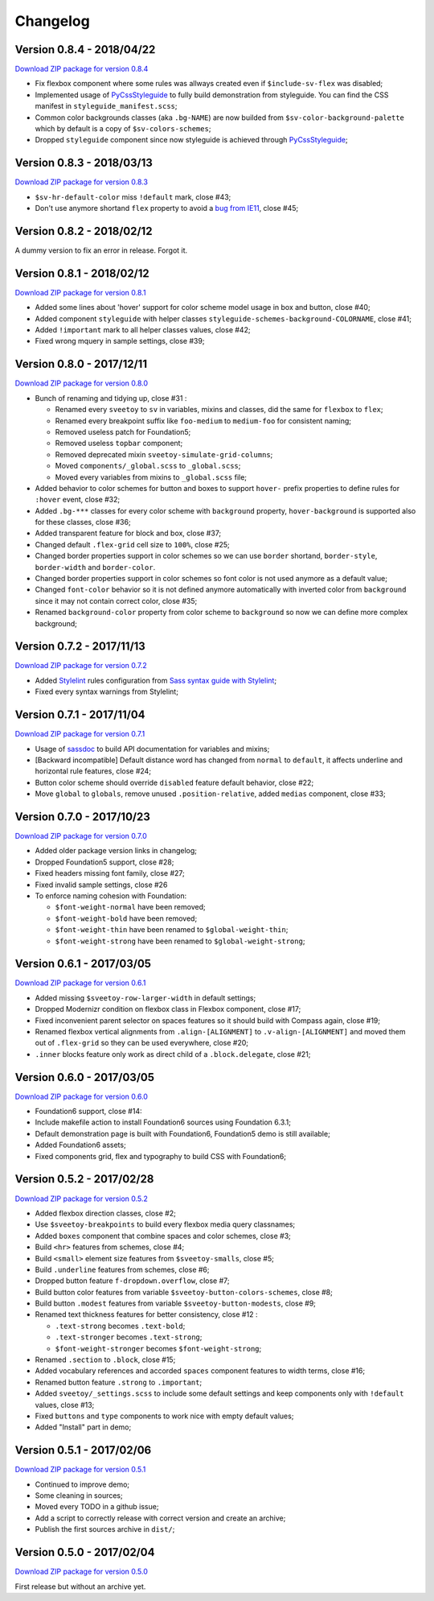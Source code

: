 .. _PyCssStyleguide: https://github.com/sveetch/py-css-styleguide

=========
Changelog
=========

Version 0.8.4 - 2018/04/22
--------------------------

`Download ZIP package for version 0.8.4 <http://sveetch.github.io/Sveetoy/dist/Sveetoy-sass-0.8.4.zip>`_

* Fix flexbox component where some rules was allways created even if ``$include-sv-flex`` was disabled;
* Implemented usage of `PyCssStyleguide`_ to fully build demonstration from styleguide. You can find the CSS manifest in ``styleguide_manifest.scss``;
* Common color backgrounds classes (aka ``.bg-NAME``) are now builded from ``$sv-color-background-palette`` which by default is a copy of ``$sv-colors-schemes``;
* Dropped ``styleguide`` component since now styleguide is achieved through `PyCssStyleguide`_;

Version 0.8.3 - 2018/03/13
--------------------------

`Download ZIP package for version 0.8.3 <http://sveetch.github.io/Sveetoy/dist/Sveetoy-sass-0.8.3.zip>`_

* ``$sv-hr-default-color`` miss ``!default`` mark, close #43;
* Don't use anymore shortand ``flex`` property to avoid a `bug from IE11 <https://github.com/philipwalton/flexbugs#flexbug-8>`_, close #45;

Version 0.8.2 - 2018/02/12
--------------------------

A dummy version to fix an error in release. Forgot it.

Version 0.8.1 - 2018/02/12
--------------------------

`Download ZIP package for version 0.8.1 <http://sveetch.github.io/Sveetoy/dist/Sveetoy-sass-0.8.1.zip>`_

* Added some lines about 'hover' support for color scheme model usage in box and button, close #40;
* Added component ``styleguide`` with helper classes ``styleguide-schemes-background-COLORNAME``, close #41;
* Added ``!important`` mark to all helper classes values, close #42;
* Fixed wrong mquery in sample settings, close #39;

Version 0.8.0 - 2017/12/11
--------------------------

`Download ZIP package for version 0.8.0 <http://sveetch.github.io/Sveetoy/dist/Sveetoy-sass-0.8.0.zip>`_

* Bunch of renaming and tidying up, close #31 :

  * Renamed every ``sveetoy`` to ``sv`` in variables, mixins and classes, did the same for ``flexbox`` to ``flex``;
  * Renamed every breakpoint suffix like ``foo-medium`` to ``medium-foo`` for consistent naming;
  * Removed useless patch for Foundation5;
  * Removed useless ``topbar`` component;
  * Removed deprecated mixin ``sveetoy-simulate-grid-columns``;
  * Moved ``components/_global.scss`` to ``_global.scss``;
  * Moved every variables from mixins to ``_global.scss`` file;

* Added behavior to color schemes for button and boxes to support ``hover-`` prefix properties to define rules for ``:hover`` event, close #32;
* Added ``.bg-***`` classes for every color scheme with ``background`` property, ``hover-background`` is supported also for these classes, close #36;
* Added transparent feature for block and box, close #37;
* Changed default ``.flex-grid`` cell size to ``100%``, close #25;
* Changed border properties support in color schemes so we can use ``border`` shortand, ``border-style``, ``border-width`` and ``border-color``.
* Changed border properties support in color schemes so font color is not used anymore as a default value;
* Changed ``font-color``  behavior so it is not defined anymore automatically with inverted color from ``background`` since it may not contain correct color, close #35;
* Renamed ``background-color`` property from color scheme to ``background`` so now we can define more complex background;

Version 0.7.2 - 2017/11/13
--------------------------

`Download ZIP package for version 0.7.2 <http://sveetch.github.io/Sveetoy/dist/Sveetoy-sass-0.7.2.zip>`_

* Added `Stylelint <https://stylelint.io/>`_ rules configuration from `Sass syntax guide with Stylelint <https://github.com/emencia/stylelint-guide>`_;
* Fixed every syntax warnings from Stylelint;


Version 0.7.1 - 2017/11/04
--------------------------

`Download ZIP package for version 0.7.1 <http://sveetch.github.io/Sveetoy/dist/Sveetoy-sass-0.7.1.zip>`_

* Usage of `sassdoc <http://sassdoc.com>`_ to build API documentation for variables and mixins;
* [Backward incompatible] Default distance word has changed from ``normal`` to ``default``, it affects underline and horizontal rule features, close #24;
* Button color scheme should override ``disabled`` feature default behavior, close #22;
* Move ``global`` to ``globals``, remove unused ``.position-relative``, added ``medias`` component, close #33;


Version 0.7.0 - 2017/10/23
--------------------------

`Download ZIP package for version 0.7.0 <http://sveetch.github.io/Sveetoy/dist/Sveetoy-sass-0.7.0.zip>`_

* Added older package version links in changelog;
* Dropped Foundation5 support, close #28;
* Fixed headers missing font family, close #27;
* Fixed invalid sample settings, close #26
* To enforce naming cohesion with Foundation:

  * ``$font-weight-normal`` have been removed;
  * ``$font-weight-bold`` have been removed;
  * ``$font-weight-thin`` have been renamed to ``$global-weight-thin``;
  * ``$font-weight-strong`` have been renamed to ``$global-weight-strong``;


Version 0.6.1 - 2017/03/05
--------------------------

`Download ZIP package for version 0.6.1 <http://sveetch.github.io/Sveetoy/dist/Sveetoy-sass-0.6.1.zip>`_

* Added missing ``$sveetoy-row-larger-width`` in default settings;
* Dropped Modernizr condition on flexbox class in Flexbox component, close #17;
* Fixed inconvenient parent selector on spaces features so it should build with Compass again, close #19;
* Renamed flexbox vertical alignments from ``.align-[ALIGNMENT]`` to ``.v-align-[ALIGNMENT]`` and moved them out of ``.flex-grid`` so they can be used everywhere, close #20;
* ``.inner`` blocks feature only work as direct child of a ``.block.delegate``, close #21;


Version 0.6.0 - 2017/03/05
--------------------------

`Download ZIP package for version 0.6.0 <http://sveetch.github.io/Sveetoy/dist/Sveetoy-sass-0.6.0.zip>`_

* Foundation6 support, close #14:
* Include makefile action to install Foundation6 sources using Foundation 6.3.1;
* Default demonstration page is built with Foundation6, Foundation5 demo is still available;
* Added Foundation6 assets;
* Fixed components grid, flex and typography to build CSS with Foundation6;


Version 0.5.2 - 2017/02/28
--------------------------

`Download ZIP package for version 0.5.2 <http://sveetch.github.io/Sveetoy/dist/Sveetoy-sass-0.5.2.zip>`_

* Added flexbox direction classes, close #2;
* Use ``$sveetoy-breakpoints`` to build every flexbox media query classnames;
* Added ``boxes`` component that combine spaces and color schemes, close #3;
* Build ``<hr>`` features from schemes, close #4;
* Build ``<small>`` element size features from ``$sveetoy-smalls``, close #5;
* Build ``.underline`` features from schemes, close #6;
* Dropped button feature ``f-dropdown.overflow``, close #7;
* Build button color features from variable ``$sveetoy-button-colors-schemes``, close #8;
* Build button ``.modest`` features from variable ``$sveetoy-button-modests``, close #9;
* Renamed text thickness features for better consistency, close #12 :

  * ``.text-strong`` becomes ``.text-bold``;
  * ``.text-stronger`` becomes ``.text-strong``;
  * ``$font-weight-stronger`` becomes ``$font-weight-strong``;

* Renamed ``.section`` to ``.block``, close #15;
* Added vocabulary references and accorded ``spaces`` component features to width terms, close #16;
* Renamed button feature ``.strong`` to ``.important``;
* Added ``sveetoy/_settings.scss`` to include some default settings and keep components only with ``!default`` values, close #13;
* Fixed ``buttons`` and ``type`` components to work nice with empty default values;
* Added "Install" part in demo;


Version 0.5.1 - 2017/02/06
--------------------------

`Download ZIP package for version 0.5.1 <http://sveetch.github.io/Sveetoy/dist/Sveetoy-sass-0.5.1.zip>`_

* Continued to improve demo;
* Some cleaning in sources;
* Moved every TODO in a github issue;
* Add a script to correctly release with correct version and create an archive;
* Publish the first sources archive in ``dist/``;


Version 0.5.0 - 2017/02/04
--------------------------

`Download ZIP package for version 0.5.0 <http://sveetch.github.io/Sveetoy/dist/Sveetoy-sass-0.5.0.zip>`_

First release but without an archive yet.